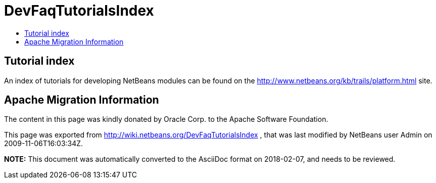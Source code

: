 // 
//     Licensed to the Apache Software Foundation (ASF) under one
//     or more contributor license agreements.  See the NOTICE file
//     distributed with this work for additional information
//     regarding copyright ownership.  The ASF licenses this file
//     to you under the Apache License, Version 2.0 (the
//     "License"); you may not use this file except in compliance
//     with the License.  You may obtain a copy of the License at
// 
//       http://www.apache.org/licenses/LICENSE-2.0
// 
//     Unless required by applicable law or agreed to in writing,
//     software distributed under the License is distributed on an
//     "AS IS" BASIS, WITHOUT WARRANTIES OR CONDITIONS OF ANY
//     KIND, either express or implied.  See the License for the
//     specific language governing permissions and limitations
//     under the License.
//

= DevFaqTutorialsIndex
:jbake-type: wiki
:jbake-tags: wiki, devfaq, needsreview
:markup-in-source: verbatim,quotes,macros
:jbake-status: published
:keywords: Apache NetBeans wiki DevFaqTutorialsIndex
:description: Apache NetBeans wiki DevFaqTutorialsIndex
:toc: left
:toc-title:
:syntax: true

== Tutorial index

An index of tutorials for developing NetBeans modules can be found on the link:http://www.netbeans.org/kb/trails/platform.html[http://www.netbeans.org/kb/trails/platform.html] site.

== Apache Migration Information

The content in this page was kindly donated by Oracle Corp. to the
Apache Software Foundation.

This page was exported from link:http://wiki.netbeans.org/DevFaqTutorialsIndex[http://wiki.netbeans.org/DevFaqTutorialsIndex] , 
that was last modified by NetBeans user Admin 
on 2009-11-06T16:03:34Z.


*NOTE:* This document was automatically converted to the AsciiDoc format on 2018-02-07, and needs to be reviewed.
